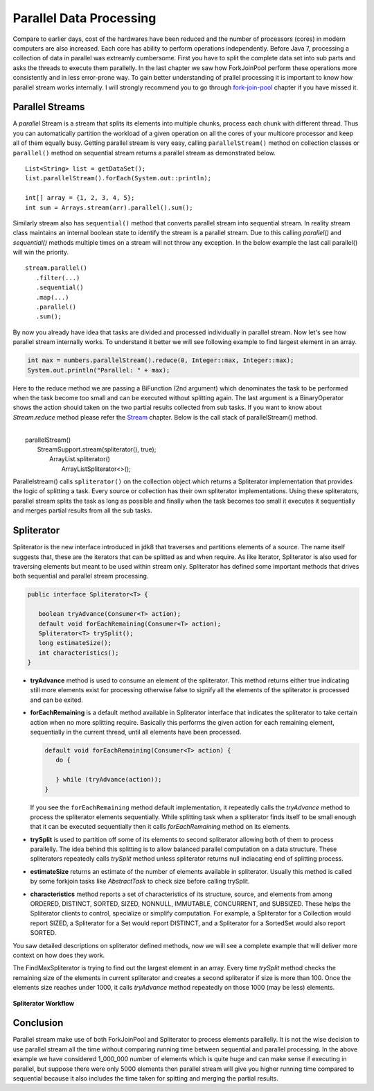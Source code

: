 Parallel Data Processing
========================
Compare to earlier days, cost of the hardwares have been reduced and the number of processors (cores) in modern computers are also increased. Each core has ability to perform operations independently. Before Java 7, processing a collection of data in parallel was extreamly cumbersome. First you have to split the complete data set into sub parts and asks the threads to execute them parallelly. In the last chapter we saw how ForkJoinPool perform these operations more consistently and in less error-prone way. To gain better understanding of prallel processing it is important to know how parallel stream works internally. I will strongly recommend you to go through `fork-join-pool <forkjoin.html>`__ chapter if you have missed it.


Parallel Streams
----------------
A `parallel` Stream is a stream that splits its elements into multiple chunks, process each chunk with different thread. Thus you can automatically partition the workload of a given operation on all the cores of your multicore processor and keep all of them equally busy. Getting parallel stream is very easy, calling ``parallelStream()`` method on collection classes or ``parallel()`` method on sequential stream returns a parallel stream as demonstrated below.

::

  List<String> list = getDataSet();
  list.parallelStream().forEach(System.out::println);
  
  int[] array = {1, 2, 3, 4, 5};
  int sum = Arrays.stream(arr).parallel().sum();

Similarly stream also has ``sequential()`` method that converts parallel stream into sequential stream. In reality stream class maintains an internal boolean state to identify the stream is a parallel stream. Due to this calling `parallel()` and `sequential()` methods multiple times on a stream will not throw any exception. In the below example the last call parallel() will win the priority.

::

  stream.parallel()
     .filter(...)
     .sequential()
     .map(...)
     .parallel()
     .sum();

By now you already have idea that tasks are divided and processed individually in parallel stream. Now let's see how parallel stream internally works. To understand it better we will see following example to find largest element in an array.

.. code:: java
			
    int max = numbers.parallelStream().reduce(0, Integer::max, Integer::max);
    System.out.println("Parallel: " + max);

Here to the reduce method we are passing a BiFunction (2nd argument) which denominates the task to be performed when the task become too small and can be executed without splitting again. The last argument is a BinaryOperator shows the action should taken on the two partial results collected from sub tasks. If you want to know about `Stream.reduce` method please refer the `Stream <streamsapi.html#stream-reduction>`__ chapter. Below is the call stack of parallelStream() method.

|
|     parallelStream()
|        StreamSupport.stream(spliterator(), true);
|	        ArrayList.spliterator()
|                ArrayListSpliterator<>();
		

Parallelstream() calls ``spliterator()`` on the collection object which returns a Spliterator implementation that provides the logic of splitting a task. Every source or collection has their own spliterator implementations. Using these spliterators, parallel stream splits the task as long as possible and finally when the task becomes too small it executes it sequentially and merges partial results from all the sub tasks.
	
Spliterator
-----------
Spliterator is the new interface introduced in jdk8 that traverses and partitions elements of a source. The name itself suggests that, these are the iterators that can be splitted as and when require. As like Iterator, Spliterator is also used for traversing elements but meant to be used within stream only. Spliterator has defined some important methods that drives both sequential and parallel stream processing.

.. code:: java

  public interface Spliterator<T> {
  
     boolean tryAdvance(Consumer<T> action);
     default void forEachRemaining(Consumer<T> action);
     Spliterator<T> trySplit();
     long estimateSize();
     int characteristics();
  }

- **tryAdvance** method is used to consume an element of the spliterator. This method returns either true indicating still more elements exist for processing otherwise false to signify all the elements of the spliterator is processed and can be exited.


- **forEachRemaining** is a default method available in Spliterator interface that indicates the spliterator to take certain action when no more splitting require. Basically this performs the given action for each remaining element, sequentially in the current thread, until all elements have been processed.

  .. code:: java
  
    default void forEachRemaining(Consumer<T> action) {
       do {
	   
       } while (tryAdvance(action));
    }
	
  If you see the ``forEachRemaining`` method default implementation, it repeatedly calls the `tryAdvance` method to process the spliterator elements sequentially. While splitting task when a spliterator finds itself to be small enough that it can be executed sequentially then it calls `forEachRemaining` method on its elements.


- **trySplit** is used to partition off some of its elements to second spliterator allowing both of them to process parallelly. The idea behind this splitting is to allow balanced parallel computation on a data structure. These spliterators repeatedly calls `trySplit` method unless spliterator returns null indiacating end of splitting process.


- **estimateSize** returns an estimate of the number of elements available in spliterator. Usually this method is called by some forkjoin tasks like `AbstractTask` to check size before calling trySplit.


- **characteristics** method reports a set of characteristics of its structure, source, and elements from among ORDERED, DISTINCT, SORTED, SIZED, NONNULL, IMMUTABLE, CONCURRENT, and SUBSIZED. These helps the Spliterator clients to control, specialize or simplify computation. For example, a Spliterator for a Collection would report SIZED, a Spliterator for a Set would report DISTINCT, and a Spliterator for a SortedSet would also report SORTED.

You saw detailed descriptions on spliterator defined methods, now we will see a complete example that will deliver more context on how does they work.

.. code-block:: java
  :linenos:

  public class SpliteratorTest {

     public static void main(String[] args) {
        Random random = new Random(100);
        int[] array = IntStream.rangeClosed(1, 1_000_000).map(random::nextInt)
                               .map(i -> i * i + i).skip(20).toArray();
        int max = StreamSupport.stream(new FindMaxSpliterator(array, 0, array.length - 1), true)
                               .reduce(0, Integer::max, Integer::max);
        System.out.println(max);
     }

     private static class FindMaxSpliterator implements Spliterator<Integer> {
        int start, end;
        int[] arr;

        public FindMaxSpliterator(int[] arr, int start, int end) {
            this.arr = arr;
            this.start = start;
            this.end = end;
        }

        @Override
        public boolean tryAdvance(Consumer<? super Integer> action) {
            if (start <= end) {
                action.accept(arr[start]);
                start++;
                return true;
            }
            return false;
        }

        @Override
        public Spliterator<Integer> trySplit() {
            if (end - start < 1000) {
                return null;
            }
			
            int mid = (start + end) / 2;
            int oldstart = start;
            start = mid + 1;
            return new FindMaxSpliterator(arr, oldstart, mid);
        }

        @Override
        public long estimateSize() {
            return end - start;
        }

        @Override
        public int characteristics() {
            return ORDERED | SIZED | IMMUTABLE | SUBSIZED;
        }
     }
  }

The FindMaxSpliterator is trying to find out the largest element in an array. Every time `trySplit` method checks the remaining size of the elements in current spliterator and creates a second spliterator if size is more than 100. Once the elements size reaches under 1000, it calls `tryAdvance` method repeatedly on those 1000 (may be less) elements.

.. figure:: _static/parallel_proc_1.png
   :align: center
   :width: 650px
   :height: 300px
   
   **Spliterator Workflow**

Conclusion
----------
Parallel stream make use of both ForkJoinPool and Spliterator to process elements parallelly. It is not the wise decision to use parallel stream all the time without comparing running time between sequential and parallel processing. In the above example we have considered 1_000_000 number of elements which is quite huge and can make sense if executing in parallel, but suppose there were only 5000 elements then parallel stream will give you higher running time compared to sequential because it also includes the time taken for spitting and merging the partial results.